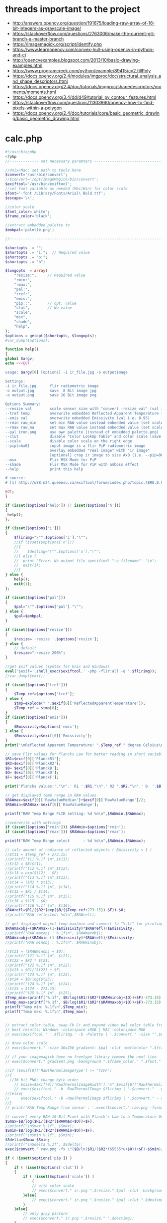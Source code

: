 #+STARTUP: indent align hidestars inlineimages

* threads important to the project
- http://answers.opencv.org/question/191675/loading-raw-array-of-16-bit-integers-as-grayscale-image/
- https://stackoverflow.com/questions/2763006/make-the-current-git-branch-a-master-branch
- https://imagemagick.org/script/identify.php
- https://www.learnopencv.com/convex-hull-using-opencv-in-python-and-c/
- http://opencvexamples.blogspot.com/2013/10/basic-drawing-examples.html
- https://www.programcreek.com/python/example/89415/cv2.fillPoly
- https://docs.opencv.org/2.4/modules/imgproc/doc/structural_analysis_and_shape_descriptors.html
- https://docs.opencv.org/2.4/doc/tutorials/imgproc/shapedescriptors/moments/moments.html
- https://docs.opencv.org/3.4/dd/d49/tutorial_py_contour_features.html
- https://stackoverflow.com/questions/11303960/opencv-how-to-find-pixels-within-a-polygon
- https://docs.opencv.org/2.4/doc/tutorials/core/basic_geometric_drawing/basic_geometric_drawing.html
* calc.php
#+begin_src php
#!/usr/bin/php
<?php
//------------- set necessary paramters -------------------------------------

//Unix/Mac: set path to tools here 
$convert='/usr/bin/convert';
//$convert='/opt/ImageMagick/bin/convert';
$exiftool='/usr/bin/exiftool';
//set font variable as needed (Mac/Win) for color scale
$font='-font /Library/Fonts/Arial\ Bold.ttf';
$escape='\\';

//color scale
$font_color='white';
$frame_color='black';

//extract embedded palette to
$embpal='palette.png';

//--------------------------------------------------------------------------

$shortopts  = "";
$shortopts .= "i:";  // Required value
$shortopts .= "o:";  
$shortopts .= "h";  

$longopts  = array(
    "resize:",     // Required value
    "rmin:",     
    "rmax:",    
    "pal:",
    "tref:",
    "emis:",
    "pip::",       // opt. value
    "clut",        // No value
    "scale",      
    "msx",
    "shade",
    "help",       
);
$options = getopt($shortopts, $longopts);
#var_dump($options);

function help()
{
global $argv;
echo <<<EOT

usage: $argv[0] [options] -i ir_file.jpg -o outputimage

Settings:
-i ir_file.jpg      flir radiometric image
-o output.jpg       save  8 Bit image jpg
-o output.png       save 16 Bit image png

Options Summary:
--resize val        scale sensor size with "convert -resize val" (val i.e. 600x or 100%, default is 200%)
--tref temp         overwrite embedded Reflected Apparent Temperature (degree Celsius) 
--emis val          overwrite embedded Emissivity (val i.e. 0.95)
--rmin raw_min      set min RAW value instead embedded value (set scale min temp)
--rmax raw_ma       set max RAW value instead embedded value (set scale max temp)
--pal iron.png      use own palette (instead of embedded palette.png)
--clut              disable "Color LookUp Table" and color scale (save a grayscale image)
--scale             disable color scale on the right edge
--pip[=AxB]         input image is a flir PiP radiometric image
                    overlay embedded "real image" with "ir image"
                    [optional] crop ir image to size AxB (i.e. --pip=90x90 )
--msx               Flir MSX Mode for PiP 
--shade             Flir MSX Mode for PiP with amboss effect 
--help              print this help
  
# source: 
# [1] http://u88.n24.queensu.ca/exiftool/forum/index.php/topic,4898.0.html

EOT;
}

if (isset($options['help']) || isset($options['h']))
{
 help();
};

if (isset($options['i']))
{
    $flirimg="\"".$options['i']."\"";
    //if (isset($options['o']))
    //{
    //    $destimg="\"".$options['o']."\"";    
    //} else {
    //  print 'Error: No output file specified! "-o filename"'."\n";
    //  exit(1);
    //}
} else {     
    help();
    exit(1);
};

if (isset($options['pal']))
{
    $pal="\"".$options['pal']."\"";  
} else {
    $pal=$embpal;
}

if (isset($options['resize']))
{
    $resize='-resize '.$options['resize'];    
} else {
    // default
    $resize="-resize 200%";
}

//get Exif values (syntax for Unix and Windows)
eval('$exif='.shell_exec($exiftool.' -php -flir:all -q '.$flirimg));
//var_dump($exif);

if (isset($options['tref']))
{
    $Temp_ref=$options['tref'];  
} else {
    $tmp=explode(" ",$exif[0]['ReflectedApparentTemperature']);
    $Temp_ref = $tmp[0];
}
if (isset($options['emis']))
{
    $Emissivity=$options['emis'];  
} else {
    $Emissivity=$exif[0]['Emissivity'];
}
print("\nReflected Apparent Temperature: ".$Temp_ref." degree Celsius\nEmissivity: ".$Emissivity."\n");

// save Flir values for Plancks Law for better reading in short variables
$R1=$exif[0]['PlanckR1'];
$R2=$exif[0]['PlanckR2'];
$B= $exif[0]['PlanckB'];
$O= $exif[0]['PlanckO'];
$F= $exif[0]['PlanckF'];

print('Plancks values:'."\n".' R1 '.$R1."\n".' R2 '.$R2."\n".' B  '.$B."\n".' O  '.$O."\n".' F  '.$F."\n\n");

// get displayed temp range in RAW values
$RAWmax=$exif[0]['RawValueMedian']+$exif[0]['RawValueRange']/2;
$RAWmin=$RAWmax-$exif[0]['RawValueRange'];

printf("RAW Temp Range FLIR setting: %d %d\n",$RAWmin,$RAWmax);

//overwrite with settings
if (isset($options['rmin'])) $RAWmin=$options['rmin'];
if (isset($options['rmax'])) $RAWmax=$options['rmax'];

printf("RAW Temp Range select      : %d %d\n",$RAWmin,$RAWmax);

// calc amount of radiance of reflected objects ( Emissivity < 1 )
//$t11 = $Temp_ref + 273.15;
//printf("t11 %.1f \n",$t11);
//$t12 = $B/$t11;
//printf("t12 %.1f \n",$t12);
//$t13 = exp($t12) - $F;
//printf("t13 %.1f \n",$t13);
//$t14 = ($R2 * $t13);
//printf("t14 %.1f \n", $t14);
//$t15 = $R1 / $t14;
//printf("t15 %.1f \n", $t15);
//$t16 = $t15 - $O;
//printf("t16 %.1f \n", $t16);
$RAWrefl=$R1/($R2*(exp($B/($Temp_ref+273.15))-$F))-$O;
//printf("RAW reflected: %d\n",$RAWrefl); 

// get displayed object temp max/min and convert to "%.1f" for printing
$RAWmaxobj=($RAWmax-(1-$Emissivity)*$RAWrefl)/$Emissivity;
//printf("RAW maxobj : %.1f\n", $RAWmaxobj);
$RAWminobj=($RAWmin-(1-$Emissivity)*$RAWrefl)/$Emissivity;
//printf("RAW minobj : %.1f\n", $RAWminobj);

//$t21 = ($RAWminobj + $O);
//printf("t21 %.1f \n", $t21);
//$t22 = $R2 * $t21;
//printf("t22 %.1f \n", $t22);
//$t23 = $R1/($t22) + $F;
//printf("t23 %.1f \n", $t23);
//$t24 = $B/log($t23);
//printf("t24 %.1f \n", $t24);
//$t25 = $t24 - 273.15;
//printf("t25 %.1f \n", $t25);
$Temp_min=sprintf("%.1f", $B/log($R1/($R2*($RAWminobj+$O))+$F)-273.15);
$Temp_max=sprintf("%.1f", $B/log($R1/($R2*($RAWmaxobj+$O))+$F)-273.15);
printf("Temp min: %.1f\n",$Temp_min);
printf("Temp max: %.1f\n",$Temp_max);


// extract color table, swap Cb Cr and expand video pal color table from [16,235] to [0,255]
// best results: Windows -colorspace sRGB | MAC -colorspace RGB
// exec($exiftool.' '.$flirimg.' -b -Palette | '.$convert.' -size "'.$exif[0]['PaletteColors'].'X1" -depth 8 YCbCr:- -separate -swap 1,2 -set colorspace YCbCr -combine -colorspace RGB -auto-level '.$embpal);

// draw color scale
// exec($convert." -size 30x256 gradient: $pal -clut -mattecolor ".$frame_color.' -frame 5x5 -set colorspace rgb gradient.png');

// if your imagemagick have no freetype library remove the next line
// exec($convert." gradient.png -background ".$frame_color." ".$font." -fill ".$font_color." -pointsize 15 label:\"$Temp_max C\" +swap -gravity Center -append  label:\"$Temp_min\" -append gradient.png");

//if ($exif[0]['RawThermalImageType'] != "TIFF")
//{
  //16 bit PNG: change byte order
    // $size=$exif[0]['RawThermalImageWidth']."x".$exif[0]['RawThermalImageHeight'];
    // exec($exiftool." -b -RawThermalImage $flirimg | ".$convert." - gray:- | ".$convert." -depth 16 -endian msb -size ".$size." gray:- raw.png");   
//}else{
//     exec($exiftool." -b -RawThermalImage $flirimg | ".$convert." - raw.png");      
//}
// print('RAW Temp Range from sensor : '.exec($convert.' raw.png -format "%[min] %[max]" info:')."\n");

// convert every RAW-16-Bit Pixel with Planck's Law to a Temperature Grayscale value and append temp scale
$Smax=$B/log($R1/($R2*($RAWmax+$O))+$F);
//printf("\nSmax %.1f", $Smax);
$Smin=$B/log($R1/($R2*($RAWmin+$O))+$F);
//printf("\nSmin %.1f", $Smin);
$Sdelta=$Smax-$Smin;
//printf("\nSdelta %.1f", $Sdelta);
exec($convert." raw.png -fx \"($B/ln($R1/($R2*(65535*u+$O))+$F)-$Smin)/$Sdelta\" ir.png");

if ( !isset($options['pip']) )
{    
    if ( !isset($options['clut']) )
    {
        if ( !isset($options['scale']) )
            {
            // with color scale
            // exec($convert." ir.png ".$resize." $pal -clut -background ".$frame_color." -flatten +matte gradient.png -gravity East +append $destimg");
        }else{
            // exec($convert." ir.png ".$resize." $pal -clut ".$destimg);
        }
    }else{
        // only gray picture
        // exec($convert." ir.png ".$resize." ".$destimg);
    }    
}else{
//make PiP
    //read embedded image
    //exec($exiftool." -b -EmbeddedImage $flirimg | ".$convert." - -set colorspace YCbCr -colorspace RGB embedded.png");
    //$geometrie=$exif[0]['OffsetX'].$exif[0]['OffsetY'];
    if ( is_string($options['pip']) )
    {
        //$crop="-gravity Center -crop ".$options['pip']."+0+0";
    }  
    //$resizepercent=100*$exif[0]['EmbeddedImageWidth']/$exif[0]['Real2IR']/$exif[0]['RawThermalImageWidth'];
    //$resize="-resize ".$resizepercent.'%';
    if ( !isset($options['msx']) && !isset($options['shade']) )
    {
        //exec($convert." ir.png $crop +repage ".$resize." $pal -clut embedded.png +swap -gravity Center -geometry $geometrie -compose over -composite -background ".$frame_color." -flatten +matte gradient.png -gravity East +append ".$destimg);
    }else{
        //$cropx=$resizepercent*$exif[0]['RawThermalImageWidth']/100;
        //$cropy=$resizepercent*$exif[0]['RawThermalImageHeight']/100;
       // $escape: bash/win have different brackets
       if ( isset($options['msx']) )
       {
          // high pass to real image and crop to IR size
           //exec($convert." embedded.png -gravity center -crop {$cropx}x{$cropy}{$geometrie} $escape( -clone 0 -blur 0x3 $escape) -compose mathematics -define compose:args=0,-1,+1,0.5 -composite -colorspace gray -sharpen 0x3 -level 30%,70%! embedded1.png");
       }else{
          // shade filter to real image and crop to IR size
          // exec($convert." embedded.png -gravity center -crop {$cropx}x{$cropy}{$geometrie} -auto-level -shade 45x30 -auto-level embedded1.png");
           // $gamma=exec($convert." embedded1.png -format \"%[fx:mean]\" info:");
           // $gamma=log($gamma)/log(0.5);
           // exec($convert." embedded1.png -gamma $gamma embedded1.png");
       }
       // overlay real with IR
       // exec($convert." ir.png ".$resize." $pal -clut embedded1.png +swap -compose overlay -composite ir2.png");
       // echo "\n";
       #echo($convert." ir.png $crop +repage ".$resize." $pal -clut embedded1.png +swap -gravity Center -geometry $geometrie -compose overlay -composite ".$destimg);
       // exec($convert." embedded.png ir2.png -gravity Center -geometry $geometrie -compose over -composite -background ".$frame_color." -flatten +matte gradient.png -gravity East +append ".$destimg); 
    }
}

// print("wrote $destimg with Temp-Range: $Temp_min / $Temp_max degree Celsius\n");

?>
#+end_src
** get exif tag data
** calc shizz
*** RAWrefl
#+begin_src php
// calc amount of radiance of reflected objects ( Emissivity < 1 )
//$t11 = $Temp_ref + 273.15;
//printf("t11 %.1f \n",$t11);
//$t12 = $B/$t11;
//printf("t12 %.1f \n",$t12);
//$t13 = exp($t12) - $F;
//printf("t13 %.1f \n",$t13);
//$t14 = ($R2 * $t13);
//printf("t14 %.1f \n", $t14);
//$t15 = $R1 / $t14;
//printf("t15 %.1f \n", $t15);
//$t16 = $t15 - $O;
//printf("t16 %.1f \n", $t16);
$RAWrefl=$R1/($R2*(exp($B/($Temp_ref+273.15))-$F))-$O;
//printf("RAW reflected: %d\n",$RAWrefl); 
#+end_src

*** RAWmaxobj & RAWminobj
#+begin_src php
// get displayed object temp max/min and convert to "%.1f" for printing
$RAWmaxobj=($RAWmax-(1-$Emissivity)*$RAWrefl)/$Emissivity;
//printf("RAW maxobj : %.1f\n", $RAWmaxobj);
$RAWminobj=($RAWmin-(1-$Emissivity)*$RAWrefl)/$Emissivity;
//printf("RAW minobj : %.1f\n", $RAWminobj);
#+end_src

*** Temp_min & Temp_max
#+begin_src php
//$t21 = ($RAWminobj + $O);
//printf("t21 %.1f \n", $t21);
//$t22 = $R2 * $t21;
//printf("t22 %.1f \n", $t22);
//$t23 = $R1/($t22) + $F;
//printf("t23 %.1f \n", $t23);
//$t24 = $B/log($t23);
//printf("t24 %.1f \n", $t24);
//$t25 = $t24 - 273.15;
//printf("t25 %.1f \n", $t25);
$Temp_min=sprintf("%.1f", $B/log($R1/($R2*($RAWminobj+$O))+$F)-273.15);
$Temp_max=sprintf("%.1f", $B/log($R1/($R2*($RAWmaxobj+$O))+$F)-273.15);
printf("Temp min: %.1f\n",$Temp_min);
printf("Temp max: %.1f\n",$Temp_max);
#+end_src

** extract color table
// extract color table, swap Cb Cr and expand video pal color table from [16,235] to [0,255]
// best results: Windows -colorspace sRGB | MAC -colorspace RGB
// exec($exiftool.' '.$flirimg.' -b -Palette | '.$convert.' -size "'.$exif[0]['PaletteColors'].'X1" -depth 8 YCbCr:- -separate -swap 1,2 -set colorspace YCbCr -combine -colorspace RGB -auto-level '.$embpal);

** draw color scale
// draw color scale
// exec($convert." -size 30x256 gradient: $pal -clut -mattecolor ".$frame_color.' -frame 5x5 -set colorspace rgb gradient.png');

** imagemagick freetype library
// if your imagemagick have no freetype library remove the next line
// exec($convert." gradient.png -background ".$frame_color." ".$font." -fill ".$font_color." -pointsize 15 label:\"$Temp_max C\" +swap -gravity Center -append  label:\"$Temp_min\" -append gradient.png");

** RawThermalImageType="TIFF"
//if ($exif[0]['RawThermalImageType'] != "TIFF")
//{
  //16 bit PNG: change byte order
    // $size=$exif[0]['RawThermalImageWidth']."x".$exif[0]['RawThermalImageHeight'];
    // exec($exiftool." -b -RawThermalImage $flirimg | ".$convert." - gray:- | ".$convert." -depth 16 -endian msb -size ".$size." gray:- raw.png");   
//}

** RawThermalImageType!="TIFF"
else{
//     exec($exiftool." -b -RawThermalImage $flirimg | ".$convert." - raw.png");      
//}
// print('RAW Temp Range from sensor : '.exec($convert.' raw.png -format "%[min] %[max]" info:')."\n");

** convert every RAW-16-bit pixel with Planck's law to a temperature -- ir.png
// convert every RAW-16-Bit Pixel with Planck's Law to a Temperature
// Grayscale value and append temp scale

$Smax=$B/log($R1/($R2*($RAWmax+$O))+$F);
//printf("\nSmax %.1f", $Smax);
$Smin=$B/log($R1/($R2*($RAWmin+$O))+$F);
//printf("\nSmin %.1f", $Smin);
$Sdelta=$Smax-$Smin;

//printf("\nSdelta %.1f", $Sdelta);
exec($convert." raw.png -fx \"($B/ln($R1/($R2*(65535*u+$O))+$F)-$Smin)/$Sdelta\" ir.png");

** make it not a PiP image
*** if ( !isset($options['pip'])  && !isset($options['clut']) && !isset($options['scale']) )
// with color scale
// exec($convert." ir.png ".$resize." $pal -clut -background ".$frame_color." -flatten +matte gradient.png -gravity East +append $destimg");

*** if ( !isset($options['pip']) ) and if ( !isset($options['clut']) && if ( isset($options['scale']) )
// exec($convert." ir.png ".$resize." $pal -clut ".$destimg);

*** if ( !isset($options['pip']) ) and if ( isset($options['clut']) )
// only gray picture
// exec($convert." ir.png ".$resize." ".$destimg);

** make it a PiP image
*** if ( isset($options['pip']) )
//make PiP
//read embedded image
//exec($exiftool." -b -EmbeddedImage $flirimg | ".$convert." - -set colorspace YCbCr -colorspace RGB embedded.png");
//$geometrie=$exif[0]['OffsetX'].$exif[0]['OffsetY'];
*** $crop
  if ( is_string($options['pip']) )
  {
    //$crop="-gravity Center -crop ".$options['pip']."+0+0";
  }
*** $resizepercent & $resize  
  //$resizepercent=100*$exif[0]['EmbeddedImageWidth']/$exif[0]['Real2IR']/$exif[0]['RawThermalImageWidth'];
  //$resize="-resize ".$resizepercent.'%';
**** if ( !isset($options['msx']) && !isset($options['shade']) )
//exec($convert." ir.png $crop +repage "
                      .$resize.
                      " $pal -clut embedded.png +swap -gravity Center -geometry $geometrie -compose over -composite -background "
                      .$frame_color.
                      " -flatten +matte gradient.png -gravity East +append "
                      .$destimg);
**** else
// $cropx=$resizepercent*$exif[0]['RawThermalImageWidth']/100;
// $cropy=$resizepercent*$exif[0]['RawThermalImageHeight']/100;
// $escape: bash/win have different brackets
***** if ( isset($options['msx']) )
// high pass to real image and crop to IR size
// exec($convert." embedded.png 
                         -gravity center 
                         -crop {$cropx}x{$cropy}{$geometrie} 
                         $escape( -clone 0 -blur 0x3 $escape) 
                         -compose mathematics 
                         -define compose:args=0,-1,+1,0.5 
                         -composite 
                         -colorspace gray 
                         -sharpen 0x3 
                         -level 30%,70%! 
                         embedded1.png");
***** if ( !isset($options['msx']) )
// shade filter to real image and crop to IR size
exec($convert." embedded.png -gravity center -crop {$cropx}x{$cropy}{$geometrie} -auto-level -shade 45x30 -auto-level embedded1.png");
$gamma=exec($convert." embedded1.png -format \"%[fx:mean]\" info:");
$gamma=log($gamma)/log(0.5);
exec($convert." embedded1.png -gamma $gamma embedded1.png");

***** else
// overlay real with IR
exec($convert." ir.png ".$resize." $pal -clut embedded1.png +swap -compose overlay -composite ir2.png");
echo "\n";
exec($convert." embedded.png ir2.png -gravity Center -geometry $geometrie -compose over -composite -background ".$frame_color." -flatten +matte gradient.png -gravity East +append ".$destimg); 

** end else
}
** print status
// print("wrote $destimg with Temp-Range: $Temp_min / $Temp_max degree Celsius\n");

* bezier.cpp
- 


* drawingCallbacks.cpp
** drawSelectionBezierCurve
#+begin_src c++
void drawSelectionBezierCurve(int curve,
                              int x, int y,
                              int flags,
                              void* param)
#+end_src

- 

